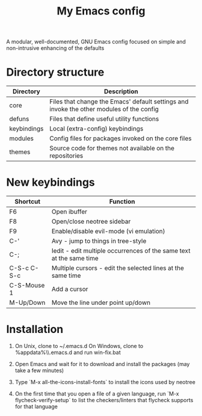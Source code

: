 #+title: My Emacs config

A modular, well-documented, GNU Emacs config focused on simple and non-intrusive enhancing of the defaults

* Directory structure
| Directory   | Description                                                                              |
|-------------+------------------------------------------------------------------------------------------|
| core        | Files that change the Emacs' default settings and invoke the other modules of the config |
| defuns      | Files that define useful utility functions                                               |
| keybindings | Local (extra-config) keybindings                                                         |
| modules     | Config files for packages invoked on the core files                                      |
| themes      | Source code for themes not available on the repositories                                 |

* New keybindings
| Shortcut    | Function                                                                |
|-------------+-------------------------------------------------------------------------|
| F6          | Open ibuffer                                                            |
| F8          | Open/close neotree sidebar                                              |
| F9          | Enable/disable evil-mode (vi emulation)                                 |
| C-'         | Avy - jump to things in tree-style                                      |
| C-;         | Iedit - edit multiple occurrences of the same text at the same time     |
| C-S-c C-S-c | Multiple cursors - edit the selected lines at the same time             |
| C-S-Mouse 1 | Add a cursor                                                            |
| M-Up/Down   | Move the line under point up/down                                       |

* Installation
1. On Unix, clone to ~/.emacs.d  
   On Windows, clone to %appdata%\\.emacs.d and run win-fix.bat  

2. Open Emacs and wait for it to download and install the packages (may take a few minutes)

3. Type `M-x all-the-icons-install-fonts` to install the icons used by neotree

4. On the first time that you open a file of a given language, run `M-x flycheck-verify-setup` to list the checkers/linters that flycheck supports for that language
